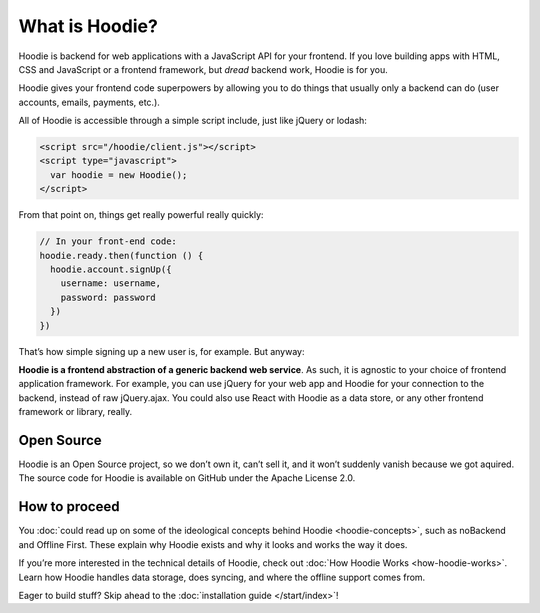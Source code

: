 What is Hoodie?
===============

Hoodie is backend for web applications with a JavaScript API for your frontend.
If you love building apps with HTML, CSS and JavaScript or a frontend framework,
but *dread* backend work, Hoodie is for you.

Hoodie gives your frontend code superpowers by allowing you to do things
that usually only a backend can do (user accounts, emails, payments,
etc.).

All of Hoodie is accessible through a simple script include, just like
jQuery or lodash:

.. code:: html

   <script src="/hoodie/client.js"></script>
   <script type="javascript">
     var hoodie = new Hoodie();
   </script>

From that point on, things get really powerful really quickly:

.. code:: javascript

    // In your front-end code:
    hoodie.ready.then(function () {
      hoodie.account.signUp({
        username: username,
        password: password
      })
    })

That’s how simple signing up a new user is, for example. But anyway:

**Hoodie is a frontend abstraction of a generic backend web service**.
As such, it is agnostic to your choice of frontend application
framework. For example, you can use jQuery for your web app and Hoodie
for your connection to the backend, instead of raw jQuery.ajax. You
could also use React with Hoodie as a data store, or any other
frontend framework or library, really.

Open Source
-----------

Hoodie is an Open Source project, so we don’t own it, can’t sell it, and
it won’t suddenly vanish because we got aquired. The source code for
Hoodie is available on GitHub under the Apache License 2.0.

How to proceed
--------------

You :doc:`could read up on some of the ideological concepts behind Hoodie <hoodie-concepts>`,
such as noBackend and Offline First. These explain why Hoodie exists and
why it looks and works the way it does.

If you’re more interested in the technical details of Hoodie, check out
:doc:`How Hoodie Works <how-hoodie-works>`. Learn how Hoodie handles data storage, does
syncing, and where the offline support comes from.

Eager to build stuff? Skip ahead to the :doc:`installation guide </start/index>`!
